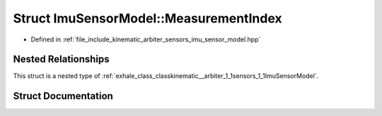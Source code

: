 .. _exhale_struct_structkinematic__arbiter_1_1sensors_1_1ImuSensorModel_1_1MeasurementIndex:

Struct ImuSensorModel::MeasurementIndex
=======================================

- Defined in :ref:`file_include_kinematic_arbiter_sensors_imu_sensor_model.hpp`


Nested Relationships
--------------------

This struct is a nested type of :ref:`exhale_class_classkinematic__arbiter_1_1sensors_1_1ImuSensorModel`.


Struct Documentation
--------------------


.. doxygenstruct:: kinematic_arbiter::sensors::ImuSensorModel::MeasurementIndex
   :project: KinematicArbiter
   :members:
   :protected-members:
   :undoc-members:
